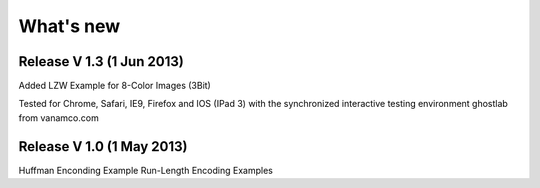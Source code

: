 What's new
===========

Release V 1.3 (1 Jun 2013)
----------------------------
Added LZW Example for 8-Color Images (3Bit)

Tested for Chrome, Safari, IE9, Firefox and IOS (IPad 3)
with the synchronized interactive testing environment 
ghostlab from vanamco.com

Release V 1.0 (1 May 2013)
----------------------------

Huffman Enconding Example
Run-Length Encoding Examples
